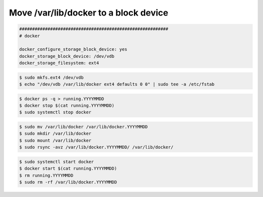 ======================================
Move /var/lib/docker to a block device
======================================

.. code-block:: yaml

   ##########################################################                                                          
   # docker                                                  

   docker_configure_storage_block_device: yes                
   docker_storage_block_device: /dev/vdb                     
   docker_storage_filesystem: ext4

.. code-block:: shell

   $ sudo mkfs.ext4 /dev/vdb
   $ echo "/dev/vdb /var/lib/docker ext4 defaults 0 0" | sudo tee -a /etc/fstab

.. code-block:: shell

   $ docker ps -q > running.YYYYMMDD
   $ docker stop $(cat running.YYYYMMDD)
   $ sudo systemctl stop docker

.. code-block:: shell

   $ sudo mv /var/lib/docker /var/lib/docker.YYYYMMDD
   $ sudo mkdir /var/lib/docker
   $ sudo mount /var/lib/docker
   $ sudo rsync -avz /var/lib/docker.YYYYMMDD/ /var/lib/docker/

.. code-block:: shell

   $ sudo systemctl start docker
   $ docker start $(cat running.YYYYMMDD)
   $ rm running.YYYYMMDD
   $ sudo rm -rf /var/lib/docker.YYYYMMDD
